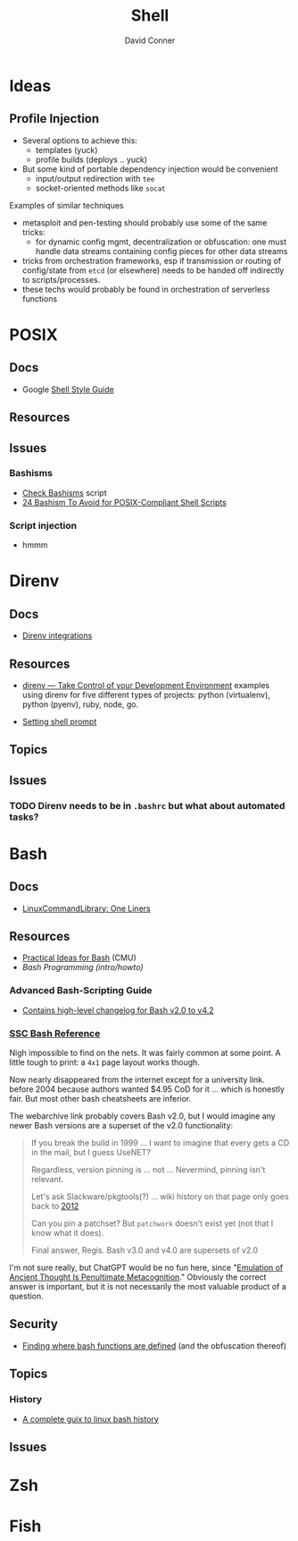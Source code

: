 :PROPERTIES:
:ID:       cf847bc5-31f7-4bb8-8324-7680a8f2953d
:END:
#+TITLE:     Shell
#+AUTHOR:    David Conner
#+EMAIL:     noreply@te.xel.io
#+DESCRIPTION: notes

* Ideas
** Profile Injection
+ Several options to achieve this:
  - templates (yuck)
  - profile builds (deploys .. yuck)
+ But some kind of portable dependency injection would be convenient
  - input/output redirection with =tee=
  - socket-oriented methods like =socat=

**** Examples of similar techniques
+ metasploit and pen-testing should probably use some of the same tricks:
  - for dynamic config mgmt, decentralization or obfuscation: one must handle
    data streams containing config pieces for other data streams
+ tricks from orchestration frameworks, esp if transmission or routing of
  config/state from =etcd= (or elsewhere) needs to be handed off indirectly to
  scripts/processes.
+ these techs would probably be found in orchestration of serverless functions


* POSIX

** Docs
+ Google [[https://google.github.io/styleguide/shellguide.html][Shell Style Guide]]

** Resources

** Issues

*** Bashisms
+ [[https://linux.die.net/man/1/checkbashisms][Check Bashisms]] script
+ [[https://betterprogramming.pub/24-bashism-to-avoid-for-posix-compliant-shell-scripts-8e7c09e0f49a][24 Bashism To Avoid for POSIX-Compliant Shell Scripts]]

*** Script injection
+ hmmm

* Direnv
** Docs
+ [[https://github.com/direnv/direnv/wiki][Direnv integrations]]

** Resources
+ [[https://www.pinnsg.com/direnv-take-control-of-your-development-environment/][direnv — Take Control of your Development Environment]] examples using direnv
  for five different types of projects: python (virtualenv), python (pyenv),
  ruby, node, go.

+ [[https://github.com/direnv/direnv/wiki/PS1][Setting shell prompt]]

** Topics

** Issues


*** TODO Direnv needs to be in =.bashrc= but what about automated tasks?


* Bash

** Docs
+ [[https://linuxcommandlibrary.com/basic/oneliners][LinuxCommandLibrary: One Liners]]


** Resources
+ [[https://www.cs.cmu.edu/~15131/f15/topics/bash/][Practical Ideas for Bash]] (CMU)
+ [[Bash Programming (intro/howto)][Bash Programming (intro/howto)]]

*** Advanced Bash-Scripting Guide
+ [[https://tldp.org/LDP/abs/html/bash2.html][Contains high-level changelog for Bash v2.0 to v4.2]]

*** [[https://web.archive.org/web/20000824170847/http://www.ssc.com/ssc/bash/][SSC Bash Reference]]

Nigh impossible to find on the nets. It was fairly common at some point.  A
little tough to print: a =4x1= page layout works though.

Now nearly disappeared from the internet except for a university link. before
2004 because authors wanted $4.95 CoD for it ... which is honestly fair. But
most other bash cheatsheets are inferior.

The webarchive link probably covers Bash v2.0, but I would imagine any newer
Bash versions are a superset of the v2.0 functionality:

#+begin_quote
If you break the build in 1999 ... I want to imagine that every gets a CD in the
mail, but I guess UseNET?

Regardless, version pinning is ... not ... Nevermind, pinning isn't relevant.

Let's ask Slackware/pkgtools(?) ... wiki history on that page only goes back to [[https://docs.slackware.com/slackware:package_management?rev=1356846847][2012]]

Can you pin a patchset? But =patchwork= doesn't exist yet (not that I know what
it does).

Final answer, Regis. Bash v3.0 and v4.0 are supersets of v2.0
#+end_quote

I'm not sure really, but ChatGPT would be no fun here, since "[[https://te.xel.io/posts/2017-10-30-speed-of-thought-sociophysical-postulates-1-to-11.html#emulation-of-ancient-thought-penultimate-metacognition][Emulation of
Ancient Thought Is Penultimate Metacognition]]." Obviously the correct answer is
important, but it is not necessarily the most valuable product of a question.

** Security
+ [[https://unix.stackexchange.com/a/322821][Finding where bash functions are defined]] (and the obfuscation thereof)

** Topics

*** History
+ [[https://www.cherryservers.com/blog/a-complete-guide-to-linux-bash-history][A complete guix to linux bash history]]

** Issues

* Zsh


* Fish

